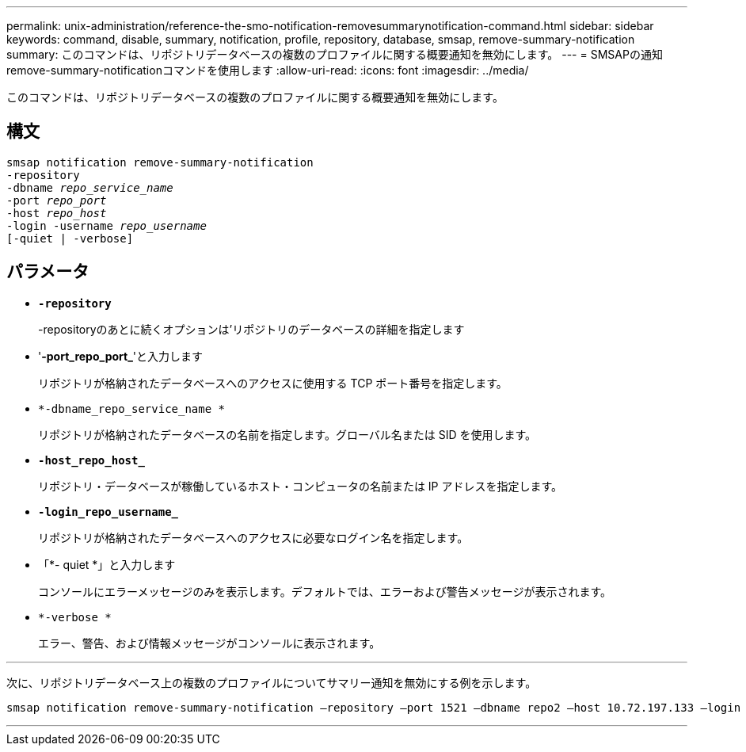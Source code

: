 ---
permalink: unix-administration/reference-the-smo-notification-removesummarynotification-command.html 
sidebar: sidebar 
keywords: command, disable, summary, notification, profile, repository, database, smsap, remove-summary-notification 
summary: このコマンドは、リポジトリデータベースの複数のプロファイルに関する概要通知を無効にします。 
---
= SMSAPの通知remove-summary-notificationコマンドを使用します
:allow-uri-read: 
:icons: font
:imagesdir: ../media/


[role="lead"]
このコマンドは、リポジトリデータベースの複数のプロファイルに関する概要通知を無効にします。



== 構文

[listing, subs="+macros"]
----
pass:quotes[smsap notification remove-summary-notification
-repository
-dbname _repo_service_name_
-port _repo_port_
-host _repo_host_
-login -username _repo_username_
[-quiet | -verbose]]
----


== パラメータ

* `*-repository*`
+
-repositoryのあとに続くオプションは'リポジトリのデータベースの詳細を指定します

* '*-port_repo_port_*'と入力します
+
リポジトリが格納されたデータベースへのアクセスに使用する TCP ポート番号を指定します。

* `*-dbname_repo_service_name *`
+
リポジトリが格納されたデータベースの名前を指定します。グローバル名または SID を使用します。

* `*-host_repo_host_*`
+
リポジトリ・データベースが稼働しているホスト・コンピュータの名前または IP アドレスを指定します。

* `*-login_repo_username_*`
+
リポジトリが格納されたデータベースへのアクセスに必要なログイン名を指定します。

* 「*- quiet *」と入力します
+
コンソールにエラーメッセージのみを表示します。デフォルトでは、エラーおよび警告メッセージが表示されます。

* `*-verbose *`
+
エラー、警告、および情報メッセージがコンソールに表示されます。



'''
次に、リポジトリデータベース上の複数のプロファイルについてサマリー通知を無効にする例を示します。

[listing, subs="+macros"]
----
pass:quotes[smsap notification remove-summary-notification –repository –port 1521 –dbname repo2 –host 10.72.197.133 –login -username oba5]
----
'''